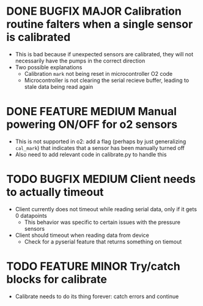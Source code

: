 #+OPTIONS: ident content

* DONE BUGFIX MAJOR Calibration routine falters when a single sensor is calibrated
- This is bad because if unexpected sensors are calibrated, they will not necessarily have the pumps in the correct direction 
- Two possible explanations
  - Calibration =mark= not being reset in microcontroller O2 code
  - Microcontroller is not clearing the serial recieve buffer, leading to stale data being read again 
* DONE FEATURE MEDIUM Manual powering ON/OFF for o2 sensors
- This is not supported in o2: add a flag (perhaps by just generalizing =cal_mark=) that indicates that a sensor has been manually turned off
- Also need to add relevant code in calibrate.py to handle this
* TODO BUGFIX MEDIUM Client needs to actually timeout
- Client currently does not timeout while reading serial data, only if it gets 0 datapoints
  - This behavior was specific to certain issues with the pressure sensors
- Client should timeout when reading data from device
  - Check for a pyserial feature that returns something on tiemout
* TODO FEATURE MINOR Try/catch blocks for calibrate
- Calibrate needs to do its thing forever: catch errors and continue
